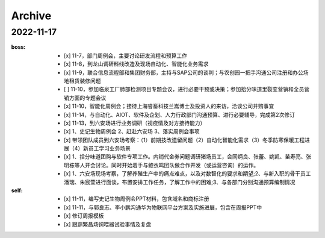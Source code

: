 Archive
========

2022-11-17
-----------
:boss:
   - [x] 11-7，部门周例会，主要讨论研发流程和预算工作
   - [x] 11-8，到龙山调研料线改造及现场自动化、智能化业务需求
   - [x] 11-9，联合信息流程部和集团财务部，主持与SAP公司的谈判；与农创园一把手沟通公司注册和办公场地租赁装修问题
   - [ ] 11-10，参加临泉工厂肺部检测项目专题会议，进行必要干预或决策；参加拾分味道里裂变营销和全员营销方面的专题会议
   - [x] 11-10，智能化周例会；接待上海睿畜科技兰嵩博士及投资人的来访，洽谈公司并购事宜
   - [x] 11-14，与自动化、AIOT、软件及企划、人力行政部门沟通预算、进行必要辅导，完成第2次修订
   - [x] 11-13，到六安场进行业务调研（视疫情及对方接待能力）
   - [x] 1、史记生物周例会 2、赶赴六安场  3、落实周例会事项
   - [x] 带领团队成员到六安场考察：（1）前期技改遗留问题（2）自动化智能化需求（3）冬季防寒保暖工程进展（4）新员工学习业务场景
   - [x] 1、拾分味道团购与软件专项工作。内销代金券问题调研猪场员工，会同炳良、张蕾、姚凯、苗寿亮、张明栋等人开会讨论。同时开始着手与鲍衣鸣团队做合作开发（或运营咨询）的运作。
   - [x] 1、六安场现场考察，了解养殖生产中的痛点难点，以及对数智化的要求和期望;2、与新入职的骨干员工潘瑞、朱宸萱进行面谈，布置安排工作任务，了解工作中的困难;3、与各部门分别沟通预算编制情况

:self:
   - [x] 11-11，编写史记生物周例会PPT材料，包含域名和商标注册
   - [x] 11-11，与郭良志、李小鹏沟通华为物联网平台方案及实施进展，包含在周报PPT中
   - [x] 修订周报模板
   - [x] 跟踪繁昌场饲喂器试验事情及复盘
